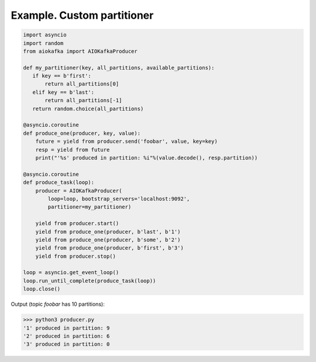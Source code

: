 
Example. Custom partitioner
===========================


.. code:: python

        import asyncio
        import random
        from aiokafka import AIOKafkaProducer

        def my_partitioner(key, all_partitions, available_partitions):
           if key == b'first':
               return all_partitions[0]
           elif key == b'last':
               return all_partitions[-1]
           return random.choice(all_partitions)

        @asyncio.coroutine
        def produce_one(producer, key, value):
            future = yield from producer.send('foobar', value, key=key)
            resp = yield from future
            print("'%s' produced in partition: %i"%(value.decode(), resp.partition))

        @asyncio.coroutine
        def produce_task(loop):
            producer = AIOKafkaProducer(
                loop=loop, bootstrap_servers='localhost:9092',
                partitioner=my_partitioner)

            yield from producer.start()
            yield from produce_one(producer, b'last', b'1')
            yield from produce_one(producer, b'some', b'2')
            yield from produce_one(producer, b'first', b'3')
            yield from producer.stop()

        loop = asyncio.get_event_loop()
        loop.run_until_complete(produce_task(loop))
        loop.close()



Output (topic `foobar` has 10 partitions):

>>> python3 producer.py
'1' produced in partition: 9
'2' produced in partition: 6
'3' produced in partition: 0


